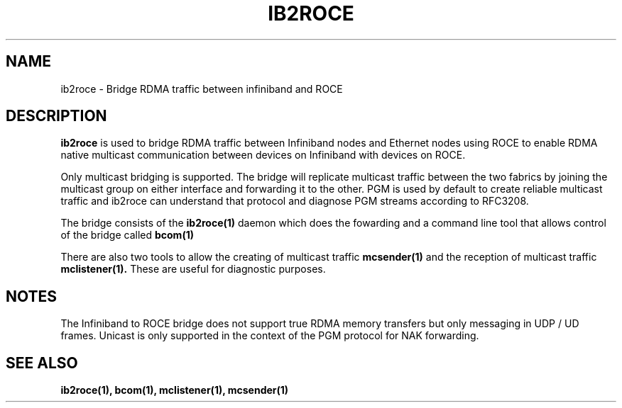 .\" Licensed under the OpenIB.org BSD license (FreeBSD Variant) - See COPYING.md
.TH "IB2ROCE" 7 "2023-04-14" "IB2ROCE" "IB2ROCE User Guide" IB2ROCE
.SH NAME
ib2roce \- Bridge RDMA traffic between infiniband and ROCE
.SH "DESCRIPTION"
.B ib2roce
is used to bridge RDMA traffic between Infiniband nodes and Ethernet nodes using ROCE to
enable RDMA native multicast communication between devices on Infiniband with devices on ROCE.

Only multicast bridging is supported. The bridge will replicate multicast traffic between the two fabrics by joining the multicast
group on either interface and forwarding it to the other. PGM is used by default to create reliable multicast traffic and ib2roce can understand that
protocol and diagnose PGM streams according to RFC3208.

The bridge consists of the
.BR ib2roce(1)
daemon which does the fowarding and a command line tool that allows control of the bridge called
.BR bcom(1)

There are also two tools to allow the creating of multicast traffic
.BR mcsender(1)
and the reception of multicast traffic
.BR mclistener(1).
These are useful for diagnostic purposes.

.SH "NOTES"
The Infiniband to ROCE bridge does not support true RDMA memory transfers
but only messaging in UDP / UD frames. Unicast is only supported in the context of the PGM protocol for NAK forwarding.
.SH "SEE ALSO"
.BR ib2roce(1),
.BR bcom(1),
.BR mclistener(1),
.BR mcsender(1)

